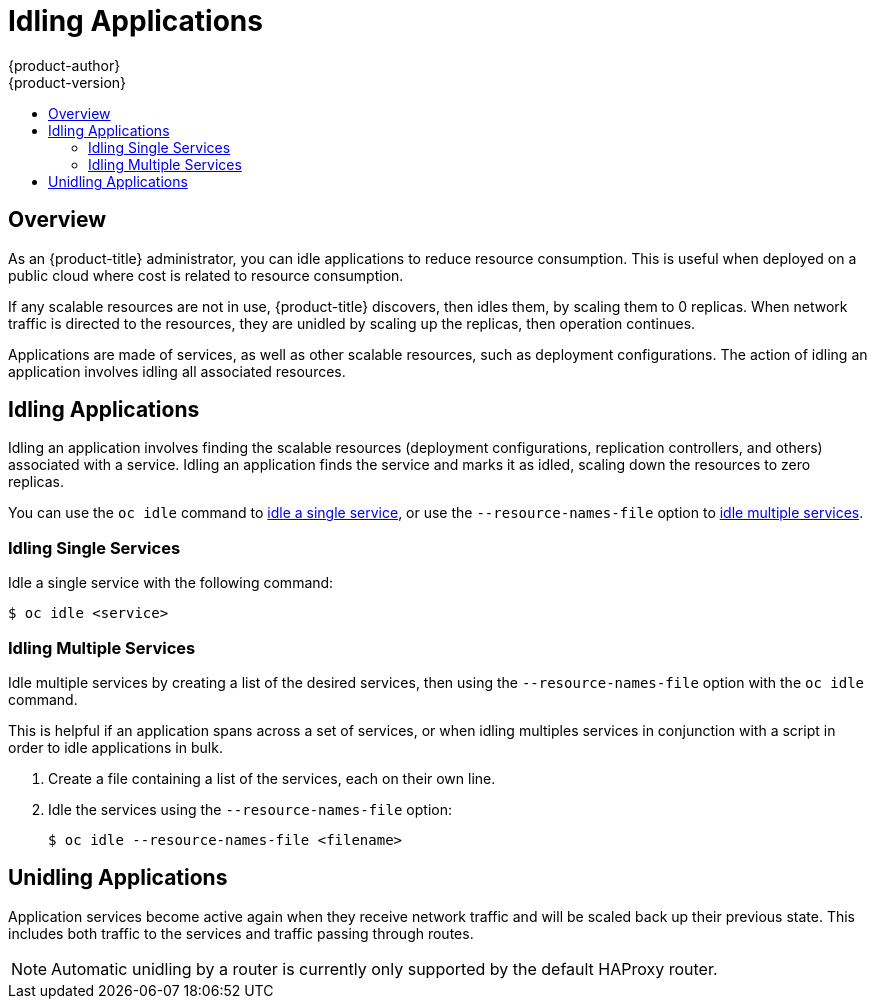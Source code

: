 [[admin-guide-idling-applications]]
= Idling Applications
{product-author}
{product-version}
:data-uri:
:icons:
:experimental:
:toc: macro
:toc-title:
:prewrap!:

toc::[]

== Overview

As an {product-title} administrator, you can idle applications to reduce
resource consumption. This is useful when deployed on a public cloud where cost
is related to resource consumption.

If any scalable resources are not in use, {product-title} discovers, then idles
them, by scaling them to 0 replicas. When network traffic is directed to the
resources, they are unidled by scaling up the replicas, then operation
continues.

Applications are made of services, as well as other scalable resources, such as
deployment configurations. The action of idling an application involves idling
all associated resources.

[[idling-applications-idling-applications]]
== Idling Applications

Idling an application involves finding the scalable resources (deployment
configurations, replication controllers, and others) associated with a service.
Idling an application finds the service and marks it as idled, scaling down the
resources to zero replicas.

You can use the `oc idle` command to
xref:../admin_guide/idling_applications.adoc#idling-applications-idling-single-services[idle
a single service], or use the `--resource-names-file` option to
xref:../admin_guide/idling_applications.adoc#idling-applications-idling-multiple-services[idle
multiple services].

[[idling-applications-idling-single-services]]
=== Idling Single Services

Idle a single service with the following command:

----
$ oc idle <service>
----

[[idling-applications-idling-multiple-services]]
=== Idling Multiple Services

Idle multiple services by creating a list of the desired services, then using the `--resource-names-file` option with the `oc idle` command.

This is helpful if an application spans across a set of services, or when idling
multiples services in conjunction with a script in order to idle applications in
bulk.

. Create a file containing a list of the services, each on their own line.

. Idle the services using the `--resource-names-file` option:
+
----
$ oc idle --resource-names-file <filename>
----

[[idling-applications-unidling-applications]]
== Unidling Applications

Application services become active again when they receive network traffic and
will be scaled back up their previous state. This includes both traffic to the
services and traffic passing through routes.

[NOTE]
====
Automatic unidling by a router is currently only supported by the default HAProxy router.
====

